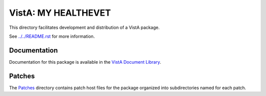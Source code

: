 ====================
VistA: MY HEALTHEVET
====================

This directory facilitates development and distribution of a VistA package.

See `<../../README.rst>`__ for more information.

-------------
Documentation
-------------

Documentation for this package is available in the `VistA Document Library`_.

.. _`VistA Document Library`: http://www.va.gov/vdl/application.asp?appid=153

-------
Patches
-------

The `<Patches>`__ directory contains patch host files for the package
organized into subdirectories named for each patch.
